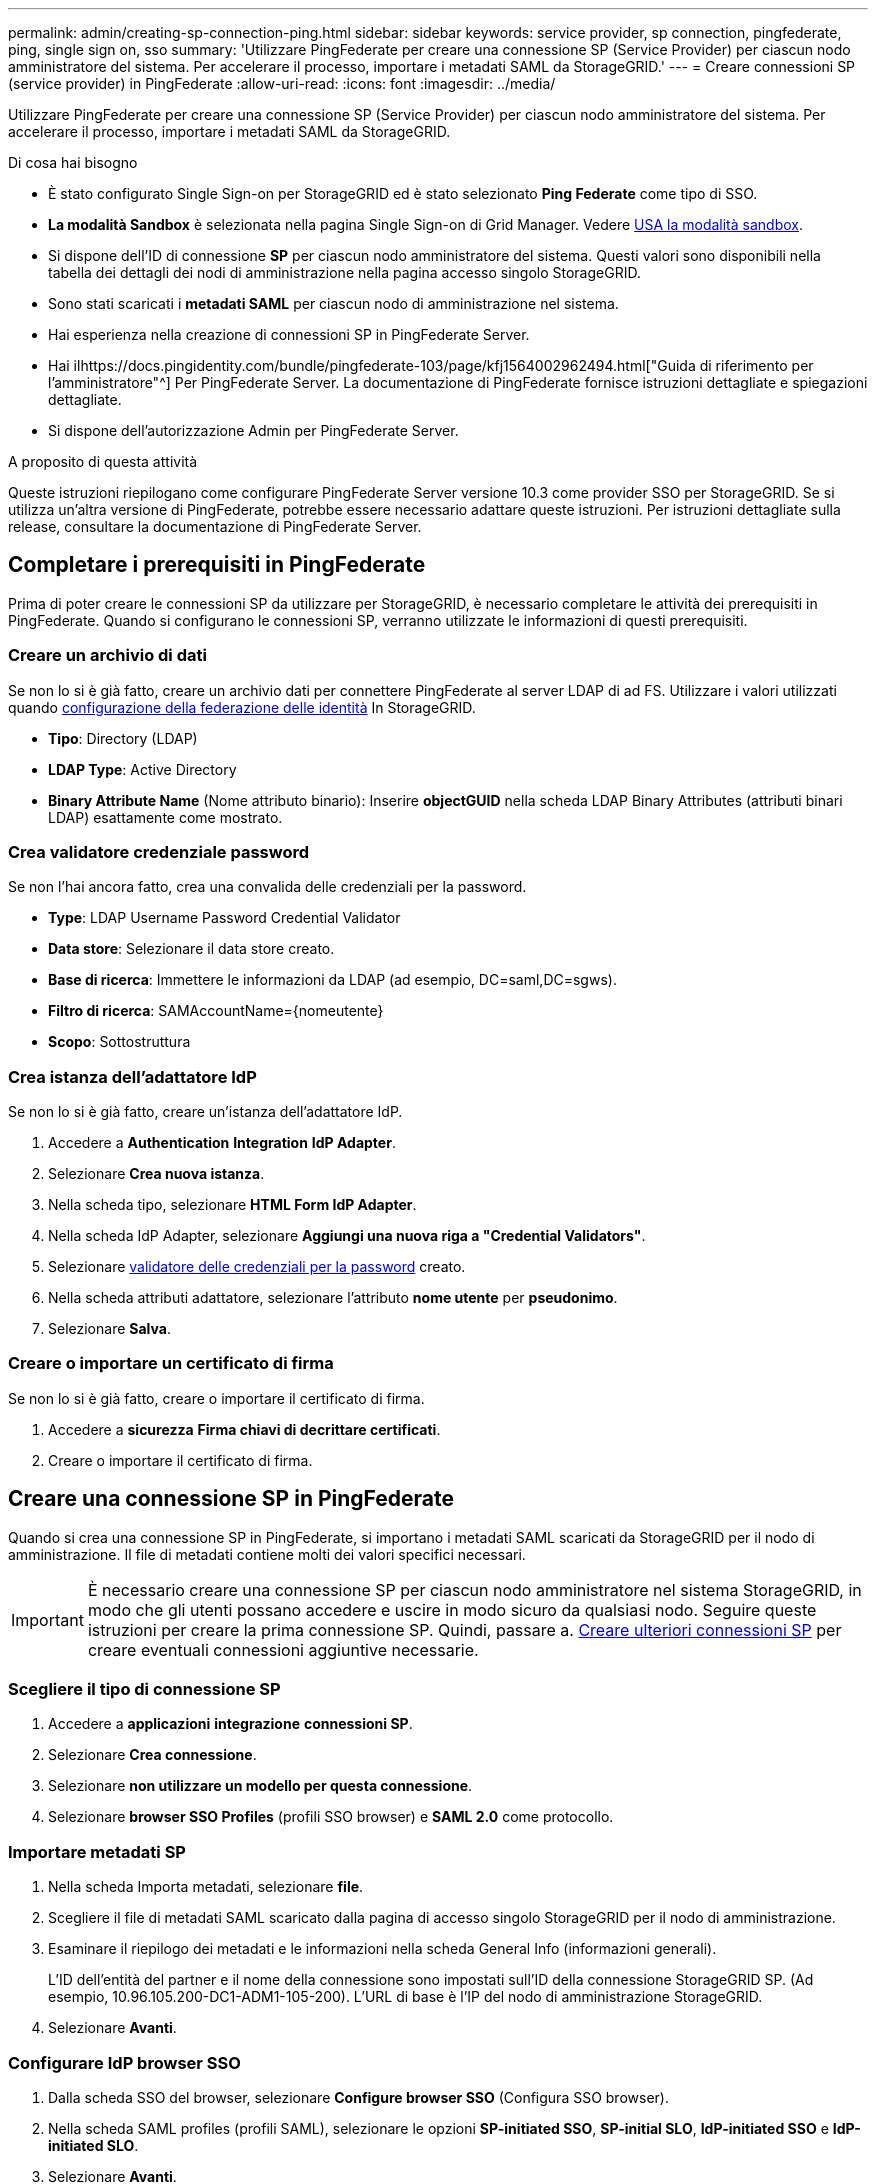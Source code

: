 ---
permalink: admin/creating-sp-connection-ping.html 
sidebar: sidebar 
keywords: service provider, sp connection, pingfederate, ping, single sign on, sso 
summary: 'Utilizzare PingFederate per creare una connessione SP (Service Provider) per ciascun nodo amministratore del sistema. Per accelerare il processo, importare i metadati SAML da StorageGRID.' 
---
= Creare connessioni SP (service provider) in PingFederate
:allow-uri-read: 
:icons: font
:imagesdir: ../media/


[role="lead"]
Utilizzare PingFederate per creare una connessione SP (Service Provider) per ciascun nodo amministratore del sistema. Per accelerare il processo, importare i metadati SAML da StorageGRID.

.Di cosa hai bisogno
* È stato configurato Single Sign-on per StorageGRID ed è stato selezionato *Ping Federate* come tipo di SSO.
* *La modalità Sandbox* è selezionata nella pagina Single Sign-on di Grid Manager. Vedere xref:../admin/using-sandbox-mode.adoc[USA la modalità sandbox].
* Si dispone dell'ID di connessione *SP* per ciascun nodo amministratore del sistema. Questi valori sono disponibili nella tabella dei dettagli dei nodi di amministrazione nella pagina accesso singolo StorageGRID.
* Sono stati scaricati i *metadati SAML* per ciascun nodo di amministrazione nel sistema.
* Hai esperienza nella creazione di connessioni SP in PingFederate Server.
* Hai ilhttps://docs.pingidentity.com/bundle/pingfederate-103/page/kfj1564002962494.html["Guida di riferimento per l'amministratore"^] Per PingFederate Server. La documentazione di PingFederate fornisce istruzioni dettagliate e spiegazioni dettagliate.
* Si dispone dell'autorizzazione Admin per PingFederate Server.


.A proposito di questa attività
Queste istruzioni riepilogano come configurare PingFederate Server versione 10.3 come provider SSO per StorageGRID. Se si utilizza un'altra versione di PingFederate, potrebbe essere necessario adattare queste istruzioni. Per istruzioni dettagliate sulla release, consultare la documentazione di PingFederate Server.



== Completare i prerequisiti in PingFederate

Prima di poter creare le connessioni SP da utilizzare per StorageGRID, è necessario completare le attività dei prerequisiti in PingFederate. Quando si configurano le connessioni SP, verranno utilizzate le informazioni di questi prerequisiti.



=== Creare un archivio di dati[[data-store]]

Se non lo si è già fatto, creare un archivio dati per connettere PingFederate al server LDAP di ad FS. Utilizzare i valori utilizzati quando xref:../admin/using-identity-federation.adoc[configurazione della federazione delle identità] In StorageGRID.

* *Tipo*: Directory (LDAP)
* *LDAP Type*: Active Directory
* *Binary Attribute Name* (Nome attributo binario): Inserire *objectGUID* nella scheda LDAP Binary Attributes (attributi binari LDAP) esattamente come mostrato.




=== Crea validatore credenziale password[[password-validator]]

Se non l'hai ancora fatto, crea una convalida delle credenziali per la password.

* *Type*: LDAP Username Password Credential Validator
* *Data store*: Selezionare il data store creato.
* *Base di ricerca*: Immettere le informazioni da LDAP (ad esempio, DC=saml,DC=sgws).
* *Filtro di ricerca*: SAMAccountName={nomeutente}
* *Scopo*: Sottostruttura




=== Crea istanza dell'adattatore IdP[[adapter-instance]]

Se non lo si è già fatto, creare un'istanza dell'adattatore IdP.

. Accedere a *Authentication* *Integration* *IdP Adapter*.
. Selezionare *Crea nuova istanza*.
. Nella scheda tipo, selezionare *HTML Form IdP Adapter*.
. Nella scheda IdP Adapter, selezionare *Aggiungi una nuova riga a "Credential Validators"*.
. Selezionare <<password-validator,validatore delle credenziali per la password>> creato.
. Nella scheda attributi adattatore, selezionare l'attributo *nome utente* per *pseudonimo*.
. Selezionare *Salva*.




=== Creare o importare un certificato di firma[[firma-certificato]]

Se non lo si è già fatto, creare o importare il certificato di firma.

. Accedere a *sicurezza* *Firma chiavi di decrittare certificati*.
. Creare o importare il certificato di firma.




== Creare una connessione SP in PingFederate

Quando si crea una connessione SP in PingFederate, si importano i metadati SAML scaricati da StorageGRID per il nodo di amministrazione. Il file di metadati contiene molti dei valori specifici necessari.


IMPORTANT: È necessario creare una connessione SP per ciascun nodo amministratore nel sistema StorageGRID, in modo che gli utenti possano accedere e uscire in modo sicuro da qualsiasi nodo. Seguire queste istruzioni per creare la prima connessione SP. Quindi, passare a. <<Creare ulteriori connessioni SP>> per creare eventuali connessioni aggiuntive necessarie.



=== Scegliere il tipo di connessione SP

. Accedere a *applicazioni* *integrazione* *connessioni SP*.
. Selezionare *Crea connessione*.
. Selezionare *non utilizzare un modello per questa connessione*.
. Selezionare *browser SSO Profiles* (profili SSO browser) e *SAML 2.0* come protocollo.




=== Importare metadati SP

. Nella scheda Importa metadati, selezionare *file*.
. Scegliere il file di metadati SAML scaricato dalla pagina di accesso singolo StorageGRID per il nodo di amministrazione.
. Esaminare il riepilogo dei metadati e le informazioni nella scheda General Info (informazioni generali).
+
L'ID dell'entità del partner e il nome della connessione sono impostati sull'ID della connessione StorageGRID SP. (Ad esempio, 10.96.105.200-DC1-ADM1-105-200). L'URL di base è l'IP del nodo di amministrazione StorageGRID.

. Selezionare *Avanti*.




=== Configurare IdP browser SSO

. Dalla scheda SSO del browser, selezionare *Configure browser SSO* (Configura SSO browser).
. Nella scheda SAML profiles (profili SAML), selezionare le opzioni *SP-initiated SSO*, *SP-initial SLO*, *IdP-initiated SSO* e *IdP-initiated SLO*.
. Selezionare *Avanti*.
. Nella scheda Assertion Lifetime (durata asserzione), non apportare modifiche.
. Nella scheda Assertion Creation (creazione asserzione), selezionare *Configure Assertion Creation (Configura creazione asserzione)*.
+
.. Nella scheda Identity Mapping (mappatura identità), selezionare *Standard*.
.. Nella scheda Contratto attributo, utilizzare *SAML_SUBJECT* come Contratto attributo e il formato del nome non specificato importato.


. Per estendere il contratto, selezionare *Elimina* per rimuovere `urn:oid`, che non viene utilizzato.




=== Istanza dell'adattatore di mappatura

. Nella scheda Authentication Source Mapping (mappatura origine autenticazione), selezionare *Map New Adapter Instance* (mappatura nuova istanza adattatore).
. Nella scheda Adapter instance (istanza adattatore), selezionare <<adapter-instance,istanza dell'adattatore>> creato.
. Nella scheda Mapping Method (metodo di mappatura), selezionare *Recupera attributi aggiuntivi da un archivio dati*.
. Nella scheda Attribute Source User Lookup (Ricerca utente origine attributo), selezionare *Add Attribute Source* (Aggiungi origine attributo).
. Nella scheda Data Store (Archivio dati), fornire una descrizione e selezionare <<data-store,archivio di dati>> hai aggiunto.
. Nella scheda LDAP Directory Search (Ricerca directory LDAP):
+
** Inserire il *DN di base*, che deve corrispondere esattamente al valore immesso in StorageGRID per il server LDAP.
** Per l'ambito di ricerca, selezionare *sottostruttura*.
** Per la classe oggetto root, cercare l'attributo *objectGUID* e aggiungerlo.


. Nella scheda LDAP Binary Attribute Encoding Types (tipi di codifica attributi binari LDAP), selezionare *Base64* come attributo *objectGUID*.
. Nella scheda filtro LDAP, immettere *sAMAccountName={nome utente}*.
. Nella scheda Attribute Contract Fulfillment, selezionare *LDAP (attributo)* dall'elenco a discesa Source (origine) e selezionare *objectGUID* dall'elenco a discesa Value (valore).
. Esaminare e salvare l'origine dell'attributo.
. Nella scheda origine attributo failsaved, selezionare *Interrompi transazione SSO*.
. Esaminare il riepilogo e selezionare *fine*.
. Selezionare *fine*.




=== Configurare le impostazioni del protocollo

. Nella scheda *connessione SP* *SSO browser* *Impostazioni protocollo*, selezionare *Configura impostazioni protocollo*.
. Nella scheda URL servizio clienti asserzione, accettare i valori predefiniti, che sono stati importati dai metadati SAML di StorageGRID (*POST* per il binding e. `/api/saml-response` Per URL endpoint).
. Nella scheda URL servizio SLO, accettare i valori predefiniti, importati dai metadati SAML di StorageGRID (*REDIRECT* per l'associazione e. `/api/saml-logout` Per URL endpoint.
. Nella scheda Allowable SAML Bindings (Binding SAML autorizzati), deselezionare *ARTEFATTO* e *SOAP*. Sono richiesti solo *POST* e *REDIRECT*.
. Nella scheda Firma Policy (Policy firma), lasciare selezionate le caselle di controllo *Request Authn to be firmed* (Richiedi firma richiesta) e *Always Sign Assertion* (Firma sempre asserzione).
. Nella scheda Encryption Policy (Criteri di crittografia), selezionare *None* (Nessuno).
. Esaminare il riepilogo e selezionare *Done* (fine) per salvare le impostazioni del protocollo.
. Esaminare il riepilogo e selezionare *fine* per salvare le impostazioni SSO del browser.




=== Configurare le credenziali

. Dalla scheda connessione SP, selezionare *credenziali*.
. Dalla scheda credenziali, selezionare *Configura credenziali*.
. Selezionare <<signing-certificate,firma del certificato>> creato o importato.
. Selezionare *Avanti* per accedere a *Gestisci impostazioni di verifica della firma*.
+
.. Nella scheda Trust Model (modello di attendibilità), selezionare *Unancored* (non ancorato).
.. Nella scheda certificato di verifica della firma, esaminare le informazioni del certificato di firma importate dai metadati SAML di StorageGRID.


. Esaminare le schermate di riepilogo e selezionare *Save* (Salva) per salvare la connessione SP.




=== Creare ulteriori connessioni SP

È possibile copiare la prima connessione SP per creare le connessioni SP necessarie per ciascun nodo di amministrazione nella griglia. Vengono caricati nuovi metadati per ogni copia.


NOTE: Le connessioni SP per diversi nodi di amministrazione utilizzano impostazioni identiche, ad eccezione di ID entità del partner, URL di base, ID connessione, nome connessione, verifica firma, E SLO Response URL.

. Selezionare *Action* *Copy* per creare una copia della connessione SP iniziale per ogni nodo Admin aggiuntivo.
. Immettere l'ID connessione e il nome connessione per la copia, quindi selezionare *Salva*.
. Scegliere il file di metadati corrispondente al nodo di amministrazione:
+
.. Selezionare *azione* *Aggiorna con metadati*.
.. Selezionare *Scegli file* e caricare i metadati.
.. Selezionare *Avanti*.
.. Selezionare *Salva*.


. Risolvere l'errore dovuto all'attributo inutilizzato:
+
.. Selezionare la nuova connessione.
.. Selezionare *Configure browser SSO Configure Assertion Creation Attribute Contract*.
.. Elimina la voce per *urn:oid*.
.. Selezionare *Salva*.



